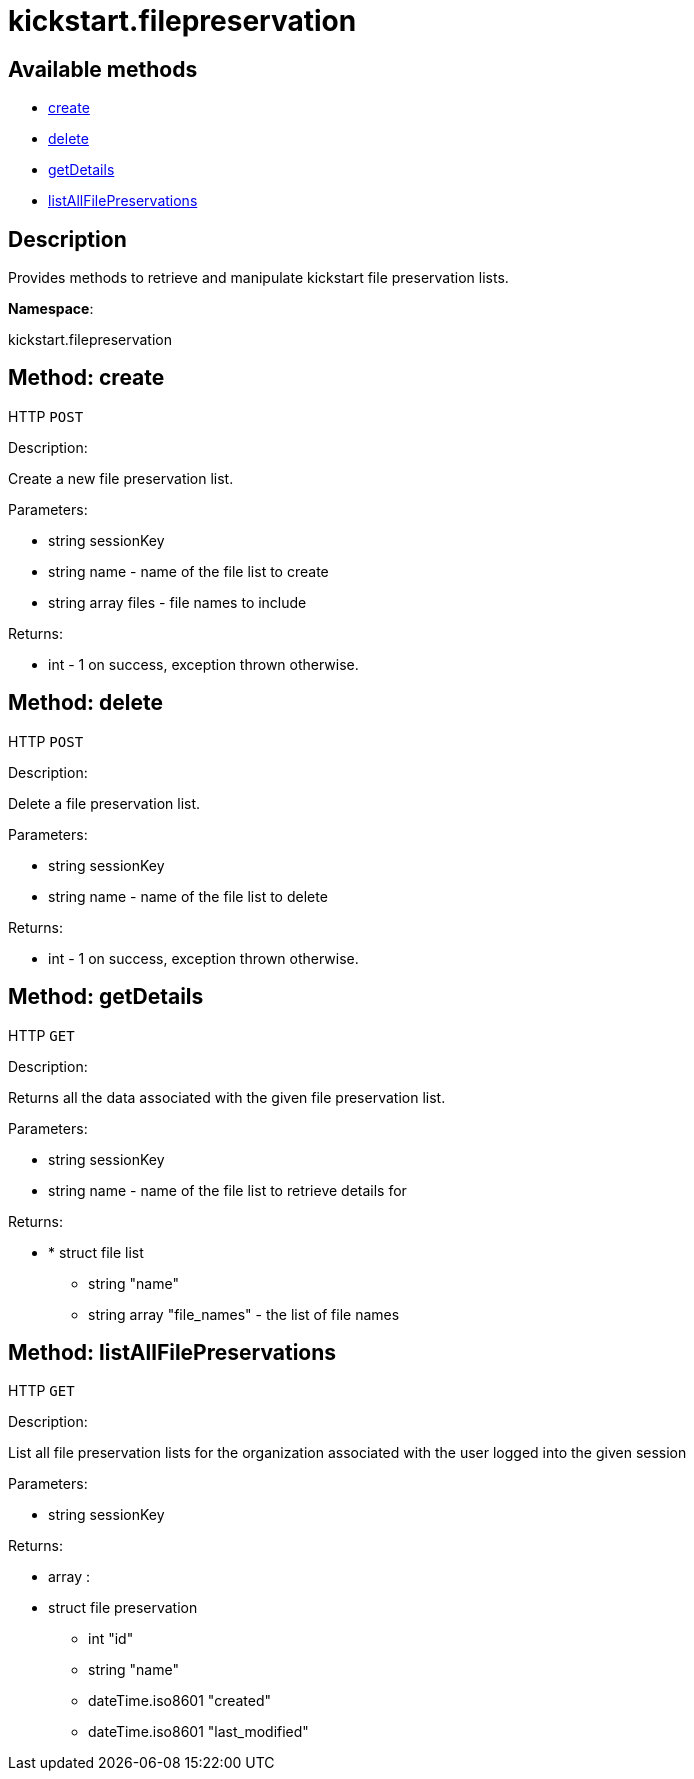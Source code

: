 [#apidoc-kickstart_filepreservation]
= kickstart.filepreservation


== Available methods

* <<apidoc-kickstart_filepreservation-create-2146952019,create>>
* <<apidoc-kickstart_filepreservation-delete-1885867912,delete>>
* <<apidoc-kickstart_filepreservation-getDetails-2139051082,getDetails>>
* <<apidoc-kickstart_filepreservation-listAllFilePreservations-1971275760,listAllFilePreservations>>

== Description

Provides methods to retrieve and manipulate kickstart file
 preservation lists.

*Namespace*:

kickstart.filepreservation


[#apidoc-kickstart_filepreservation-create-2146952019]
== Method: create

HTTP `POST`

Description:

Create a new file preservation list.




Parameters:

* [.string]#string#  sessionKey
 
* [.string]#string#  name - name of the file list to create
 
* [.array]#string array#  files - file names to include
 

Returns:

* [.int]#int#  - 1 on success, exception thrown otherwise.
 



[#apidoc-kickstart_filepreservation-delete-1885867912]
== Method: delete

HTTP `POST`

Description:

Delete a file preservation list.




Parameters:

* [.string]#string#  sessionKey
 
* [.string]#string#  name - name of the file list to delete
 

Returns:

* [.int]#int#  - 1 on success, exception thrown otherwise.
 



[#apidoc-kickstart_filepreservation-getDetails-2139051082]
== Method: getDetails

HTTP `GET`

Description:

Returns all the data associated with the given file preservation list.




Parameters:

* [.string]#string#  sessionKey
 
* [.string]#string#  name - name of the file list to retrieve details for
 

Returns:

* * [.struct]#struct#  file list
** [.string]#string#  "name"
** [.array]#string array#  "file_names" - the list of file names
  
 



[#apidoc-kickstart_filepreservation-listAllFilePreservations-1971275760]
== Method: listAllFilePreservations

HTTP `GET`

Description:

List all file preservation lists for the organization
 associated with the user logged into the given session




Parameters:

* [.string]#string#  sessionKey
 

Returns:

* [.array]#array# :
        * [.struct]#struct#  file preservation
** [.int]#int#  "id"
** [.string]#string#  "name"
** [.dateTime.iso8601]#dateTime.iso8601#  "created"
** [.dateTime.iso8601]#dateTime.iso8601#  "last_modified"
 
 


